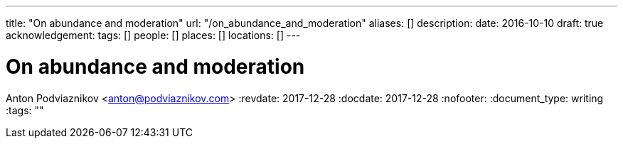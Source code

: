 ---
title: "On abundance and moderation"
url: "/on_abundance_and_moderation"
aliases: []
description: 
date: 2016-10-10
draft: true
acknowledgement: 
tags: []
people: []
places: []
locations: []
---

= On abundance and moderation
Anton Podviaznikov <anton@podviaznikov.com>
:revdate: 2017-12-28
:docdate: 2017-12-28
:nofooter:
:document_type: writing
:tags: ""


